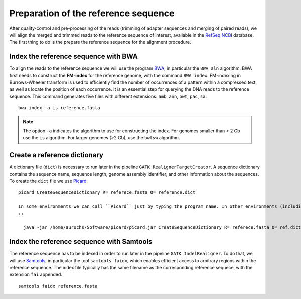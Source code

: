 #####################################
Preparation of the reference sequence
#####################################

After quality-control and pre-processing of the reads (trimming of adapter sequences and merging of paired reads), we will align the merged and trimmed reads to the reference sequence of interest, available in the `RefSeq NCBI`_ database. The first thing to do is the prepare the reference sequence for the alignment procedure. 

  .. _RefSeq NCBI: https://www.ncbi.nlm.nih.gov/refseq/

*************************************
Index the reference sequence with BWA
*************************************

To align the reads to the reference sequence we will use the program `BWA`_, in particular the ``BWA aln`` algorithm. BWA first needs to construct the **FM-index** for the reference genome, with the command ``BWA index``. FM-indexing in Burrows-Wheeler transform is used to efficiently find the number of occurrences of a pattern within a compressed text, as well as locate the position of each occurrence. It is an essential step for querying the DNA reads to the reference sequence. This command generates five files with different extensions: ``amb``, ``ann``, ``bwt``, ``pac``, ``sa``.

  .. _BWA: https://github.com/lh3/bwa

::
     
  bwa index -a is reference.fasta
     
.. note::
  
  The option ``-a`` indicates the algorithm to use for constructing the index. For genomes smaller than < 2 Gb use the ``is`` algorithm. For larger genomes (>2 Gb), use the ``bwtsw`` algorithm. 	

*****************************
Create a reference dictionary
*****************************

A dictionary file (``dict``) is necessary to run later in the pipeline ``GATK RealignerTargetCreator``. A sequence dictionary contains the sequence name, sequence length, genome assembly identifier, and other information about the sequences. To create the ``dict`` file we use `Picard`_. 

  .. _Picard: https://broadinstitute.github.io/picard/

::

  picard CreateSequenceDictionary R= referece.fasta O= reference.dict
 
  In some environments we can call ``Picard`` just by typing the program name. In other environments (including this server) you may have to call Picard by providing the full path to the java file (``jar``) of the program. Here, the path is: ``java -jar /home/aurochs/Software/picard/picard.jar``
  ::
  
    java -jar /home/aurochs/Software/picard/picard.jar CreateSequenceDictionary R= referece.fasta O= ref.dict

******************************************
Index the reference sequence with Samtools
******************************************

The reference sequence has to be indexed in order to run later in the pipeline ``GATK IndelRealigner``. To do that, we will use `Samtools`_, in particular the tool ``samtools faidx``, which enables efficient access to arbitrary regions within the reference sequence. The index file typically has the same filename as the corresponding reference sequece, with the extension ``fai`` appended.

  .. _Samtools: http://www.htslib.org/

::

  samtools faidx reference.fasta
